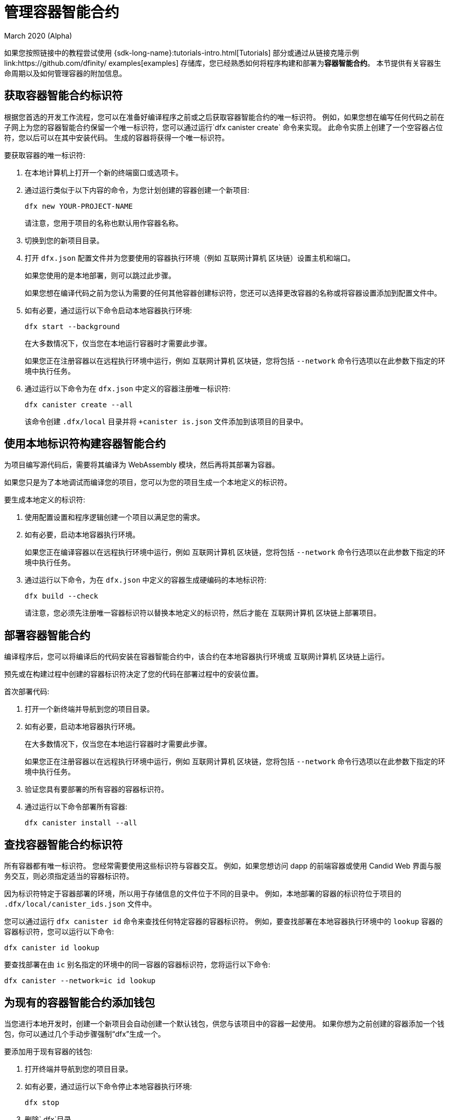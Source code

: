 = 管理容器智能合约
March 2020 (Alpha)
ifdef::env-github,env-browser[:outfilesuffix:.adoc]
:proglang: Motoko
:IC: 互联网计算机
:company-id: DFINITY

如果您按照链接中的教程尝试使用 {sdk-long-name}:tutorials-intro{outfilesuffix}[Tutorials] 部分或通过从链接克隆示例link:https://github.com/dfinity/ examples[examples] 存储库，您已经熟悉如何将程序构建和部署为**容器智能合约**。
本节提供有关容器生命周期以及如何管理容器的附加信息。
[[create-canister]]
== 获取容器智能合约标识符

根据您首选的开发工作流程，您可以在准备好编译程序之前或之后获取容器智能合约的唯一标识符。
例如，如果您想在编写任何代码之前在子网上为您的容器智能合约保留一个唯一标识符，您可以通过运行`+dfx canister create+` 命令来实现。
此命令实质上创建了一个空容器占位符，您以后可以在其中安装代码。 生成的容器将获得一个唯一标识符。

要获取容器的唯一标识符:

. 在本地计算机上打开一个新的终端窗口或选项卡。
. 通过运行类似于以下内容的命令，为您计划创建的容器创建一个新项目:
+
[source,bash]
----
dfx new YOUR-PROJECT-NAME
----
+
请注意，您用于项目的名称也默认用作容器名称。
. 切换到您的新项目目录。
. 打开 `+dfx.json+` 配置文件并为您要使用的容器执行环境（例如 {IC} 区块链）设置主机和端口。
+
如果您使用的是本地部署，则可以跳过此步骤。
+
如果您想在编译代码之前为您认为需要的任何其他容器创建标识符，您还可以选择更改容器的名称或将容器设置添加到配置文件中。
. 如有必要，通过运行以下命令启动本地容器执行环境:
+
[source,bash]
----
dfx start --background
----
+
在大多数情况下，仅当您在本地运行容器时才需要此步骤。
+
如果您正在注册容器以在远程执行环境中运行，例如 {IC} 区块链，您将包括 `+--network+` 命令行选项以在此参数下指定的环境中执行任务。
. 通过运行以下命令为在 `+dfx.json+` 中定义的容器注册唯一标识符:
+
[source,bash]
----
dfx canister create --all
----
+
该命令创建 `+.dfx/local+` 目录并将 `+canister is.json` 文件添加到该项目的目录中。

[[local-id]]
== 使用本地标识符构建容器智能合约

为项目编写源代码后，需要将其编译为 WebAssembly 模块，然后再将其部署为容器。

如果您只是为了本地调试而编译您的项目，您可以为您的项目生成一个本地定义的标识符。

要生成本地定义的标识符:

. 使用配置设置和程序逻辑创建一个项目以满足您的需求。
. 如有必要，启动本地容器执行环境。
+
如果您正在编译容器以在远程执行环境中运行，例如 {IC} 区块链，您将包括 `+--network+` 命令行选项以在此参数下指定的环境中执行任务。
. 通过运行以下命令，为在 `+dfx.json+` 中定义的容器生成硬编码的本地标识符:
+
[source,bash]
----
dfx build --check
----
+
请注意，您必须先注册唯一容器标识符以替换本地定义的标识符，然后才能在 {IC} 区块链上部署项目。

////
=== 注册唯一的网络范围标识符

在最常见的开发工作流程中，在构建过程中为您分配网络范围的容器标识符，而不是在您准备好编译代码之前。

因为这种场景是最常见的，也是最简单的。

要将容器标识符注册为构建过程的一部分:

. 如有必要，启动 {IC} 网络。
+
在大多数情况下，仅当您将本地主机用作 {IC} 网络提供程序并已在本地停止网络时，才需要执行此步骤。
. 通过运行以下命令构建 WebAssembly 可执行文件:
+
[source,bash]
----
dfx build
----

== 为容器生成接口绑定
////

[[deploy-canister]]
== 部署容器智能合约

编译程序后，您可以将编译后的代码安装在容器智能合约中，该合约在本地容器执行环境或 {IC} 区块链上运行。

预先或在构建过程中创建的容器标识符决定了您的代码在部署过程中的安装位置。

首次部署代码:

. 打开一个新终端并导航到您的项目目录。
. 如有必要，启动本地容器执行环境。
+
在大多数情况下，仅当您在本地运行容器时才需要此步骤。
+
如果您正在注册容器以在远程执行环境中运行，例如 {IC} 区块链，您将包括 `+--network+` 命令行选项以在此参数下指定的环境中执行任务。
. 验证您具有要部署的所有容器的容器标识符。
. 通过运行以下命令部署所有容器:
+
[source,bash]
----
dfx canister install --all
----

[[lookup-id]]
== 查找容器智能合约标识符

所有容器都有唯一标识符。
您经常需要使用这些标识符与容器交互。
例如，如果您想访问 dapp 的前端容器或使用 Candid Web 界面与服务交互，则必须指定适当的容器标识符。

因为标识符特定于容器部署的环境，所以用于存储信息的文件位于不同的目录中。
例如，本地部署的容器的标识符位于项目的 `+.dfx/local/canister_ids.json+` 文件中。

您可以通过运行 `+dfx canister id+` 命令来查找任何特定容器的容器标识符。
例如，要查找部署在本地容器执行环境中的 `+lookup+` 容器的容器标识符，您可以运行以下命令:

....
dfx canister id lookup
....

要查找部署在由 `+ic+` 别名指定的环境中的同一容器的容器标识符，您将运行以下命令:

....
dfx canister --network=ic id lookup
....

[[add-wallet]]
== 为现有的容器智能合约添加钱包

当您进行本地开发时，创建一个新项目会自动创建一个默认钱包，供您与该项目中的容器一起使用。 如果你想为之前创建的容器添加一个钱包，你可以通过几个手动步骤强制“dfx”生成一个。

要添加用于现有容器的钱包:

. 打开终端并导航到您的项目目录。
. 如有必要，通过运行以下命令停止本地容器执行环境:
+
[source,bash]
----
dfx stop
----
. 删除`+.dfx+`目录。
. 通过运行以下命令启动本地容器执行环境网络:
+
[source,bash]
----
dfx start --clean
----

[[reinstall-canister]]
== 重新安装容器智能合约

在开发周期中，您可能希望安装，然后在调试和改进程序时替换您的程序。

在这种情况下，您可能希望保留已注册的容器标识符，但不保留任何容器代码或状态。
例如，您的容器可能只有您不想保留的测试数据，或者您可能已决定完全更改程序但想要在您用于安装先前程序的容器标识符下重新安装。

要重新安装容器:

. 打开一个新终端并导航到您的项目目录。
. 如有必要，启动本地容器执行环境。
+
在大多数情况下，仅当您在本地运行容器时才需要此步骤。
+
如果您正在注册容器以在远程执行环境中运行，例如 {IC} 区块链，您将包括 `+--network+` 命令行选项以在此参数下指定的环境中执行任务。
. 验证您具有要重新部署的所有容器的容器标识符。
. 通过运行以下命令重新部署所有容器:
+
[source,bash]
----
dfx canister install --all --mode reinstall
----

请注意，您可以使用 `+reinstall+` 模式替换任何容器，无论容器是否具有与其关联的代码或状态。

[[set-owner]]
== 设置身份以拥有容器智能合约

在大多数情况下，当您第一次运行 `+dfx canister create+` 命令时，会自动为您创建一个 `+default+` 用户身份。
此默认身份由为您的本地用户帐户生成的公钥和私钥对组成。
通常，这个 `+default+` 身份也是您创建的所有项目和部署的所有容器的默认所有者。
但是，您可以主动创建和使用您选择的身份来规避“+default+”用户身份的使用。

例如，以下场景说明了创建“+registered_owner+”身份，然后用于注册、构建、部署和调用“+pubs+”项目。

为项目设置标识:

. 通过运行以下命令创建一个新项目:
+
[source,bash]
----
dfx new pubs
----
. 通过运行以下命令切换到项目目录:
+
[source,bash]
----
cd pubs
----
. 通过运行以下命令在后台启动本地容器执行环境:
+
[source,bash]
----
dfx start --background
----
. 通过运行以下命令创建一个新的 `+registered_owner+` 身份:
+
[source,bash]
----
dfx identity new registered_owner
----
. 通过运行以下命令将活动用户上下文设置为使用 `+registered_owner+` 身份:
+
[source,bash]
----
dfx identity use registered_owner
----
. 通过运行以下命令为项目注册、构建和部署容器:
+
[source,bash]
----
dfx canister create --all
dfx build --all
dfx canister install --all
----
+
这些命令使用 `+registered_owner+` 身份运行，使该用户成为部署的容器的所有者。
. 通过运行以下命令调用 `+greet+` 函数以验证部署是否成功:
+
[source,bash]
---- 
dfx canister call pubs greet '("Sam")'
----

[[running-state]]
== 管理容器智能合约的运行状态

部署容器后，它可以开始接收和处理来自用户和其他容器的请求。
可用于发送请求和接收回复的容器被视为处于 **Running** 状态。

尽管默认情况下容器通常处于运行状态，但在某些情况下，您可能希望暂时或永久停止容器。
例如，您可能希望在升级之前停止容器。
停止容器有助于确保正确处理任何正在进行的并且需要运行完成或回滚的消息。
作为删除容器的先决条件，您可能还希望停止容器以彻底清除其消息队列。

// tag::check-status[]
您可以通过运行 `+dfx canister status+` 命令查看所有容器或指定容器的当前状态。
例如，要查看在本地容器执行环境中运行的所有容器的状态，您可以运行以下命令:

[source,bash]
----
dfx canister status --all
----

如果容器当前正在运行，此命令将返回类似于以下内容的输出:

……
容器 status_check 的状态为 Running。
容器 status_check_assets 的状态为 Running。
....
// end::check-status[]   

// tag::stop-status[]
您可以通过运行 `+dfx canister stop+` 命令停止当前正在运行的容器。

[source,bash]
----
dfx canister stop --all
----

此命令显示类似于以下内容的输出:

……
容器状态检查的停止代码，容器 ID 为 75hes-oqbaa-aaaaa-aaaaa-aaaaa-aaaaaa-aaaaa-q
容器 status_check_assets 的停止代码，带有 canister_id cxeji-wacaa-aaaaa-aaaaa-aaaaa-aaaaa-aaaaa-q
……

如果您要重新运行 `+dfx canister status+` 命令，您可能会看到状态为 `+Stopped+` 表示没有待处理的消息需要处理，或者状态为 `+Stopping+` 表示有消息在- 需要解决的航班。
// end::stop-status[]

// tag::restart-status[]
要重新启动容器（例如，在容器升级成功后），您可以运行 `+dfx canister start+` 命令。
例如，要重新启动所有容器，您将运行以下命令:

[source,bash]
----
dfx canister start --all
----

此命令显示类似于以下内容的输出:

……
容器状态检查的起始代码，容器 ID 为 75hes-oqbaa-aaaaa-aaaaa-aaaaa-aaaaa-aaaaa-q
容器 status_check_assets 的起始代码，带有 canister_id cxeji-wacaa-aaaaa-aaaaa-aaaaa-aaaaaa-aaaaa-q
……
// tag::restart-status[]

[[upgrade-canister]]
== 升级容器智能合约

与保留容器标识符但不保留状态的容器重新安装不同，容器升级使您能够保留已部署容器的状态并更改代码。
 
例如，假设您有一个管理专业资料和社交关系的 dapp。
如果您想向 dapp 添加新功能，您需要能够更新容器代码而不会丢失任何先前存储的数据。
容器升级使您能够使用程序更改更新现有容器标识符，而不会丢失程序状态。

注意:要在升级用 {proglang} 编写的容器时保留状态，请务必使用 `+stable+` 关键字来标识要保留的变量。有关在 {proglang} 中保留变量状态的更多信息，请参阅link:../language-guide/upgrades{outfilesuffix}[稳定变量和升级方法]。
如果你正在升级一个用 Rust 编写的容器，你应该使用 `+pre_upgrade+` 和 `+post_upgrade+` 函数，如链接所示link:https://github.com/dfinity/cdk-rs/blob/master/examples/asset_storage /src/asset_storage_rs/lib.rs[Rust CDK 资产存储] 示例，以确保在容器升级后正确保留数据。

要升级容器:

.打开一个新终端并导航到您的项目目录。
.如有必要，启动本地容器执行环境。
+
在大多数情况下，仅当您在本地运行容器时才需要此步骤。
+
如果您正在注册容器以在远程执行环境中运行，例如{IC} 区块链，您将包括 `+--network+` 命令行选项以在此参数下指定的环境中执行任务。
.验证您具有要升级的所有容器的容器标识符。
+
请注意，您的程序必须通过在变量声明中使用 `+stable+` 关键字来标识要为其维护状态的变量。
+
有关声明稳定变量的更多信息，请参阅_{proglang} 编程语言指南_。
.通过运行以下命令升级所有容器:
+
[source,bash]
----
dfx canister install --all --mode upgrade
----

[[delete-canister]]
== 删除容器智能合约

如果要永久删除给定部署（本地或远程）上特定项目的特定容器或所有容器，可以通过运行`+dfx canister delete+` 命令来实现。

删除容器会移除容器标识符、代码和状态。
但是，在您可以删除容器之前，您必须先停止容器以清除任何待处理的消息请求或回复。

要删除项目的所有容器:

.打开一个新终端并导航到您的项目目录。
.如有必要，启动本地容器执行环境。
+
在大多数情况下，仅当您在本地运行容器时才需要此步骤。
+
如果您要删除容器以在远程执行环境中运行，例如{IC} 区块链，您将包括 `+--network+` 命令行选项以在此参数下指定的环境中执行任务。
.通过运行以下命令检查在本地容器执行环境中运行的项目容器的状态:
+
[source,bash]
----
dfx canister status --all
----
. 通过运行以下命令停止所有项目容器:
+
[source,bash]
----
dfx canister stop --all
----
. 通过运行以下命令删除所有项目容器:
+
[source,bash]
----
dfx canister delete --all
----

////
== Fork a canister
<待定 - 不在此版本中>

== 设置容器的控制器
<待定 - 不在此版本中>
////
